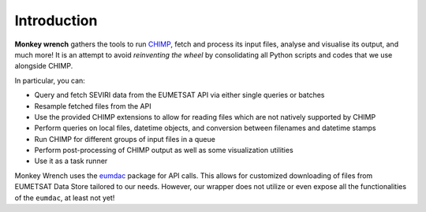 Introduction
-------------
**Monkey wrench** gathers the tools to run `CHIMP <https://github.com/simonpf/chimp>`_, fetch and process its input
files, analyse and visualise its output, and much more! It is an attempt to avoid *reinventing the wheel* by
consolidating all Python scripts and codes that we use alongside CHIMP.

In particular, you can:

* Query and fetch SEVIRI data from the EUMETSAT API via either single queries or batches
* Resample fetched files from the API
* Use the provided CHIMP extensions to allow for reading files which are not natively supported by CHIMP
* Perform queries on local files, datetime objects, and conversion between filenames and datetime stamps
* Run CHIMP for different groups of input files in a queue
* Perform post-processing of CHIMP output as well as some visualization utilities
* Use it as a task runner

Monkey Wrench uses the `eumdac <https://gitlab.eumetsat.int/eumetlab/data-services/eumdac>`_ package for API calls.
This allows for customized downloading of files from EUMETSAT Data Store tailored to our needs. However, our wrapper
does not utilize or even expose all the functionalities of the ``eumdac``, at least not yet!
